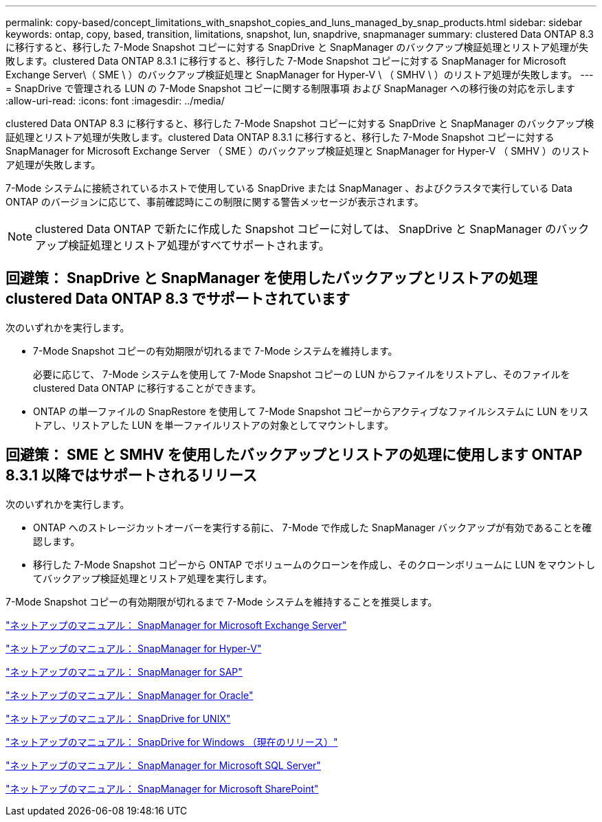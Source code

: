---
permalink: copy-based/concept_limitations_with_snapshot_copies_and_luns_managed_by_snap_products.html 
sidebar: sidebar 
keywords: ontap, copy, based, transition, limitations, snapshot, lun, snapdrive, snapmanager 
summary: clustered Data ONTAP 8.3 に移行すると、移行した 7-Mode Snapshot コピーに対する SnapDrive と SnapManager のバックアップ検証処理とリストア処理が失敗します。clustered Data ONTAP 8.3.1 に移行すると、移行した 7-Mode Snapshot コピーに対する SnapManager for Microsoft Exchange Server\（ SME \ ）のバックアップ検証処理と SnapManager for Hyper-V \ （ SMHV \ ）のリストア処理が失敗します。 
---
= SnapDrive で管理される LUN の 7-Mode Snapshot コピーに関する制限事項 および SnapManager への移行後の対応を示します
:allow-uri-read: 
:icons: font
:imagesdir: ../media/


[role="lead"]
clustered Data ONTAP 8.3 に移行すると、移行した 7-Mode Snapshot コピーに対する SnapDrive と SnapManager のバックアップ検証処理とリストア処理が失敗します。clustered Data ONTAP 8.3.1 に移行すると、移行した 7-Mode Snapshot コピーに対する SnapManager for Microsoft Exchange Server （ SME ）のバックアップ検証処理と SnapManager for Hyper-V （ SMHV ）のリストア処理が失敗します。

7-Mode システムに接続されているホストで使用している SnapDrive または SnapManager 、およびクラスタで実行している Data ONTAP のバージョンに応じて、事前確認時にこの制限に関する警告メッセージが表示されます。


NOTE: clustered Data ONTAP で新たに作成した Snapshot コピーに対しては、 SnapDrive と SnapManager のバックアップ検証処理とリストア処理がすべてサポートされます。



== 回避策： SnapDrive と SnapManager を使用したバックアップとリストアの処理 clustered Data ONTAP 8.3 でサポートされています

次のいずれかを実行します。

* 7-Mode Snapshot コピーの有効期限が切れるまで 7-Mode システムを維持します。
+
必要に応じて、 7-Mode システムを使用して 7-Mode Snapshot コピーの LUN からファイルをリストアし、そのファイルを clustered Data ONTAP に移行することができます。

* ONTAP の単一ファイルの SnapRestore を使用して 7-Mode Snapshot コピーからアクティブなファイルシステムに LUN をリストアし、リストアした LUN を単一ファイルリストアの対象としてマウントします。




== 回避策： SME と SMHV を使用したバックアップとリストアの処理に使用します ONTAP 8.3.1 以降ではサポートされるリリース

次のいずれかを実行します。

* ONTAP へのストレージカットオーバーを実行する前に、 7-Mode で作成した SnapManager バックアップが有効であることを確認します。
* 移行した 7-Mode Snapshot コピーから ONTAP でボリュームのクローンを作成し、そのクローンボリュームに LUN をマウントしてバックアップ検証処理とリストア処理を実行します。


7-Mode Snapshot コピーの有効期限が切れるまで 7-Mode システムを維持することを推奨します。

http://mysupport.netapp.com/documentation/productlibrary/index.html?productID=30034["ネットアップのマニュアル： SnapManager for Microsoft Exchange Server"]

http://mysupport.netapp.com/documentation/productlibrary/index.html?productID=30055["ネットアップのマニュアル： SnapManager for Hyper-V"]

http://mysupport.netapp.com/documentation/productlibrary/index.html?productID=30037["ネットアップのマニュアル： SnapManager for SAP"]

http://mysupport.netapp.com/documentation/productlibrary/index.html?productID=30040["ネットアップのマニュアル： SnapManager for Oracle"]

http://mysupport.netapp.com/documentation/productlibrary/index.html?productID=30050["ネットアップのマニュアル： SnapDrive for UNIX"]

http://mysupport.netapp.com/documentation/productlibrary/index.html?productID=30049["ネットアップのマニュアル： SnapDrive for Windows （現在のリリース）"]

http://mysupport.netapp.com/documentation/productlibrary/index.html?productID=30041["ネットアップのマニュアル： SnapManager for Microsoft SQL Server"]

http://mysupport.netapp.com/documentation/productlibrary/index.html?productID=30036["ネットアップのマニュアル： SnapManager for Microsoft SharePoint"]
